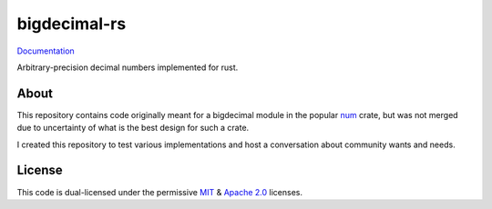 =============
bigdecimal-rs
=============

|travis-badge| |codecov-badge| |gitter-badge| |badge-rust-min-version|

Documentation_

Arbitrary-precision decimal numbers implemented for rust.


About
-----

This repository contains code originally meant for a bigdecimal module in the
popular num_ crate, but was not merged due to uncertainty of what is the best
design for such a crate.

I created this repository to test various implementations and host a
conversation about community wants and needs.

License
-------

This code is dual-licensed under the permissive MIT_ & `Apache 2.0`_ licenses.


.. _Documentation: https://docs.rs/bigdecimal
.. _num: https://crates.io/crates/num
.. _MIT: https://opensource.org/licenses/MIT
.. _Apache 2.0: https://opensource.org/licenses/Apache-2.0


.. |travis-badge|
    image:: https://travis-ci.org/akubera/bigdecimal-rs.svg?branch=master
      :target: https://travis-ci.org/akubera/bigdecimal-rs
      :alt: Travis-Ci

.. |codecov-badge|
    image:: https://codecov.io/gh/akubera/bigdecimal-rs/branch/master/graph/badge.svg
      :target: https://codecov.io/gh/akubera/bigdecimal-rs
      :alt: CodeCov.io

.. |gitter-badge|
    image:: https://badges.gitter.im/bigdecimal-rs/Lobby.svg
      :target: https://gitter.im/bigdecimal-rs/Lobby?utm_source=badge&utm_medium=badge
      :alt: Gitter

.. |badge-rust-min-version|
    image:: https://img.shields.io/badge/rustc-1.31+-red.svg
      :target: https://rust-lang.github.io/rfcs/2495-min-rust-version.html
      :alt: minimum rustc 1.31

